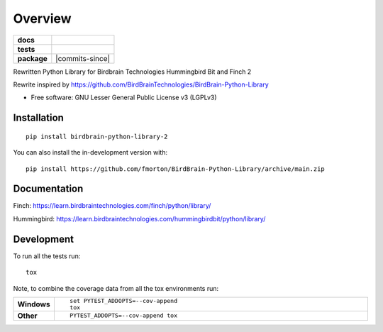 ========
Overview
========

.. start-badges

.. list-table::
    :stub-columns: 1

    * - docs
      - |docs|
    * - tests
      - | |github-actions| |requires|
        | |codecov|
    * - package
      - | |version| |wheel| |supported-versions| |supported-implementations|
        | |commits-since|
.. |docs| image:: https://readthedocs.org/projects/BirdBrain-Python-Library/badge/?style=flat
    :target: https://BirdBrain-Python-Library.readthedocs.io/
    :alt: Documentation Status

.. |github-actions| image:: https://github.com/fmorton/BirdBrain-Python-Library/actions/workflows/github-actions.yml/badge.svg
    :alt: GitHub Actions Build Status
    :target: https://github.com/fmorton/BirdBrain-Python-Library/actions

.. |requires| image:: https://requires.io/github/fmorton/BirdBrain-Python-Library/requirements.svg?branch=main
    :alt: Requirements Status
    :target: https://requires.io/github/fmorton/BirdBrain-Python-Library/requirements/?branch=main

.. |codecov| image:: https://codecov.io/gh/fmorton/BirdBrain-Python-Library/branch/main/graphs/badge.svg?branch=main
    :alt: Coverage Status
    :target: https://codecov.io/github/fmorton/BirdBrain-Python-Library

.. |version| image:: https://img.shields.io/pypi/v/birdbrain-python-library-2.svg
    :alt: PyPI Package latest release
    :target: https://pypi.org/project/birdbrain-python-library-2

.. |wheel| image:: https://img.shields.io/pypi/wheel/birdbrain-python-library-2.svg
    :alt: PyPI Wheel
    :target: https://pypi.org/project/birdbrain-python-library-2

.. |supported-versions| image:: https://img.shields.io/pypi/pyversions/birdbrain-python-library-2.svg
    :alt: Supported versions
    :target: https://pypi.org/project/birdbrain-python-library-2

.. |supported-implementations| image:: https://img.shields.io/pypi/implementation/birdbrain-python-library-2.svg
    :alt: Supported implementations
    :target: https://pypi.org/project/birdbrain-python-library-2


.. end-badges

Rewritten Python Library for Birdbrain Technologies Hummingbird Bit and Finch 2

Rewrite inspired by https://github.com/BirdBrainTechnologies/BirdBrain-Python-Library

* Free software: GNU Lesser General Public License v3 (LGPLv3)

Installation
============

::

    pip install birdbrain-python-library-2

You can also install the in-development version with::

    pip install https://github.com/fmorton/BirdBrain-Python-Library/archive/main.zip



Documentation
=============

Finch: https://learn.birdbraintechnologies.com/finch/python/library/

Hummingbird: https://learn.birdbraintechnologies.com/hummingbirdbit/python/library/


Development
===========

To run all the tests run::

    tox

Note, to combine the coverage data from all the tox environments run:

.. list-table::
    :widths: 10 90
    :stub-columns: 1

    - - Windows
      - ::

            set PYTEST_ADDOPTS=--cov-append
            tox

    - - Other
      - ::

            PYTEST_ADDOPTS=--cov-append tox


